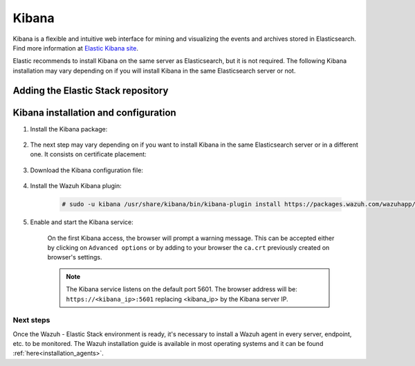 .. Copyright (C) 2020 Wazuh, Inc.

.. meta:: :description: Learn how to install Elastic Stack for using Wazuh on Debian

.. _kibana:


Kibana
======

Kibana is a flexible and intuitive web interface for mining and visualizing the events and archives stored in Elasticsearch. Find more information at `Elastic Kibana site <https://www.elastic.co/products/kibana>`_.

Elastic recommends to install Kibana on the same server as Elasticsearch, but it is not required. The following Kibana installation may vary depending on if you will install Kibana in the same Elasticsearch server or not.


Adding the Elastic Stack repository
~~~~~~~~~~~~~~~~~~~~~~~~~~~~~~~~~~~

.. tabs::


  .. group-tab:: APT


    .. include:: ../../_templates/installations/elastic/deb/add_repository.rst



  .. group-tab:: Yum


    .. include:: ../../_templates/installations/elastic/yum/add_repository.rst



  .. group-tab:: ZYpp


    .. include:: ../../_templates/installations/elastic/zypp/add_repository.rst



Kibana installation and configuration
~~~~~~~~~~~~~~~~~~~~~~~~~~~~~~~~~~~~~

#. Install the Kibana package:

    .. tabs::

        .. group-tab:: APT


            .. include:: ../../_templates/installations/elastic/deb/install_kibana.rst



        .. group-tab:: Yum


            .. include:: ../../_templates/installations/elastic/yum/install_kibana.rst



        .. group-tab:: ZYpp


            .. include:: ../../_templates/installations/elastic/zypp/install_kibana.rst


#. The next step may vary depending on if you want to install Kibana in the same Elasticsearch server or in a different one. It consists on certificate placement:


    .. tabs::



        .. tab:: Same Elasticsearch server


            Copy the Elasticsearch certificates:

            .. include:: ../../_templates/installations/elastic/common/copy_certificates_kibana_elastic_server.rst



        .. tab:: Different Elasticsearch server


            .. include:: ../../_templates/installations/elastic/common/generate_new_kibana_certificates.rst



#. Download the Kibana configuration file:

    .. include:: ../../_templates/installations/elastic/common/configure_kibana.rst


#. Install the Wazuh Kibana plugin:

    .. code-block:: console

        # sudo -u kibana /usr/share/kibana/bin/kibana-plugin install https://packages.wazuh.com/wazuhapp/wazuhapp-3.10.2_7.5.2.zip

#. Enable and start the Kibana service:

    .. include:: ../../_templates/installations/elastic/common/enable_kibana.rst

    On the first Kibana access, the browser will prompt a warning message. This can be accepted either by clicking on ``Advanced options`` or by adding to your browser the ``ca.crt`` previously created on browser's settings.

    .. note:: The Kibana service listens on the default port 5601. The browser address will be: ``https://<kibana_ip>:5601`` replacing <kibana_ip> by the Kibana server IP.


Next steps
----------

Once the Wazuh - Elastic Stack environment is ready, it's necessary to install a Wazuh agent in every server, endpoint, etc. to be monitored. The Wazuh installation guide is available in most operating systems and it can be found :ref:`here<installation_agents>`.
